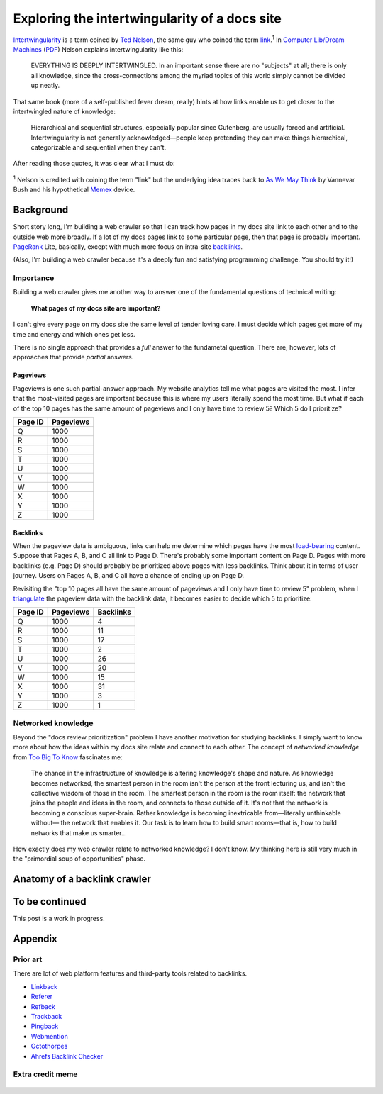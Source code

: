 .. _intertwingularity:

==============================================
Exploring the intertwingularity of a docs site
==============================================

.. _Ted Nelson: https://en.wikipedia.org/wiki/Ted_Nelson
.. _link: https://en.wikipedia.org/wiki/Hyperlink
.. _Computer Lib/Dream Machines: https://en.wikipedia.org/wiki/Computer_Lib/Dream_Machines
.. _PDF: https://worrydream.com/refs/Nelson_T_1974_-_Computer_Lib,_Dream_Machines.pdf

`Intertwingularity <https://en.wikipedia.org/wiki/Intertwingularity>`__ is a
term coined by `Ted Nelson`_, the same guy who coined the term `link`_.\ :sup:`1`
In `Computer Lib/Dream Machines`_ (`PDF`_) Nelson explains intertwingularity
like this:

  EVERYTHING IS DEEPLY INTERTWINGLED. In an important sense there are no
  "subjects" at all; there is only all knowledge, since the cross-connections
  among the myriad topics of this world simply cannot be divided up neatly.

That same book (more of a self-published fever dream, really) hints at how
links enable us to get closer to the intertwingled nature of knowledge:

  Hierarchical and sequential structures, especially popular since Gutenberg,
  are usually forced and artificial. Intertwingularity is not generally
  acknowledged—people keep pretending they can make things hierarchical,
  categorizable and sequential when they can't.

After reading those quotes, it was clear what I must do:

.. figure:: /_static/boat.png
   :alt: I should build a web crawler.

.. _As We May ThinK: https://dl.acm.org/doi/pdf/10.1145/227181.227186
.. _Memex: https://en.wikipedia.org/wiki/Memex

:sup:`1` Nelson is credited with coining the term "link" but the underlying
idea traces back to `As We May Think`_ by Vannevar Bush and his hypothetical
`Memex`_ device.

.. _intertwingularity-background:

----------
Background
----------

.. _PageRank: https://en.wikipedia.org/wiki/PageRank
.. _backlinks: https://en.wikipedia.org/wiki/Backlink

Short story long, I'm building a web crawler so that I can track how
pages in my docs site link to each other and to the outside web more
broadly. If a lot of my docs pages link to some particular page, then
that page is probably important. `PageRank`_ Lite, basically, except
with much more focus on intra-site `backlinks`_.

(Also, I'm building a web crawler because it's a deeply fun and satisfying
programming challenge. You should try it!)

Importance
==========

.. _technical writer: https://en.wikipedia.org/wiki/Technical_writer
.. _pigweed.dev: https://pigweed.dev

Building a web crawler gives me another way to answer one of the
fundamental questions of technical writing:

  **What pages of my docs site are important?**

I can't give every page on my docs site the same level of tender loving
care. I must decide which pages get more of my time and energy and which ones
get less.

There is no single approach that provides a *full* answer to the fundametal
question. There are, however, lots of approaches that provide *partial*
answers.

Pageviews
---------

Pageviews is one such partial-answer approach.
My website analytics tell me what pages are visited the most. I infer that
the most-visited pages are important because this is where my users literally
spend the most time. But what if each of the top 10 pages has the same amount
of pageviews and I only have time to review 5? Which 5 do I prioritize?

.. csv-table::
   :header: "Page ID", "Pageviews"

   "Q", "1000"
   "R", "1000"
   "S", "1000"
   "T", "1000"
   "U", "1000"
   "V", "1000"
   "W", "1000"
   "X", "1000"
   "Y", "1000"
   "Z", "1000"

Backlinks
---------

.. _load-bearing: https://en.wikipedia.org/wiki/Load-bearing_wall

When the pageview data is ambiguous, links can help me determine which
pages have the most `load-bearing`_ content. Suppose that Pages A, B, and
C all link to Page D. There's probably some important content on Page D.
Pages with more backlinks (e.g. Page D) should probably be prioritized
above pages with less backlinks. Think about it in terms of user journey.
Users on Pages A, B, and C all have a chance of ending up on Page D.

.. _triangulate: https://en.wikipedia.org/wiki/Triangulation_(social_science)

Revisiting the "top 10 pages all have the same amount of pageviews and
I only have time to review 5" problem, when I `triangulate`_ the pageview
data with the backlink data, it becomes easier to decide which 5 to
prioritize:

.. csv-table::
   :header: "Page ID", "Pageviews", "Backlinks"

   "Q", "1000", "4"
   "R", "1000", "11"
   "S", "1000", "17"
   "T", "1000", "2"
   "U", "1000", "26"
   "V", "1000", "20"
   "W", "1000", "15"
   "X", "1000", "31"
   "Y", "1000", "3"
   "Z", "1000", "1"

Networked knowledge
===================

.. _Too Big To Know: https://en.wikipedia.org/wiki/Too_Big_to_Know

Beyond the "docs review prioritization" problem I have another motivation
for studying backlinks. I simply want to know more about how the ideas
within my docs site relate and connect to each other. The concept of
*networked knowledge* from `Too Big To Know`_ fascinates me:

  The chance in the infrastructure of knowledge is altering knowledge's
  shape and nature. As knowledge becomes networked, the smartest person
  in the room isn't the person at the front lecturing us, and isn't the
  collective wisdom of those in the room. The smartest person in the
  room is the room itself: the network that joins the people and ideas
  in the room, and connects to those outside of it. It's not that the
  network is becoming a conscious super-brain. Rather knowledge is
  becoming inextricable from—literally unthinkable without— the network
  that enables it. Our task is to learn how to build smart rooms—that is,
  how to build networks that make us smarter...

How exactly does my web crawler relate to networked knowledge? I don't
know. My thinking here is still very much in the "primordial soup of
opportunities" phase.

-----------------------------
Anatomy of a backlink crawler
-----------------------------

---------------
To be continued
---------------

This post is a work in progress.

--------
Appendix
--------

Prior art
=========

There are lot of web platform features and third-party tools related to
backlinks.

* `Linkback <https://en.wikipedia.org/wiki/Linkback>`_
* `Referer <https://developer.mozilla.org/en-US/docs/Web/HTTP/Headers/Referer>`_
* `Refback <https://en.wikipedia.org/wiki/Refback>`_
* `Trackback <https://en.wikipedia.org/wiki/Trackback>`_
* `Pingback <https://en.wikipedia.org/wiki/Pingback>`_
* `Webmention <https://en.wikipedia.org/wiki/Webmention>`_
* `Octothorpes <https://octothorp.es/docs>`_
* `Ahrefs Backlink Checker <https://ahrefs.com/backlink-checker/>`_

Extra credit meme
=================

.. figure:: /_static/singularity.png
